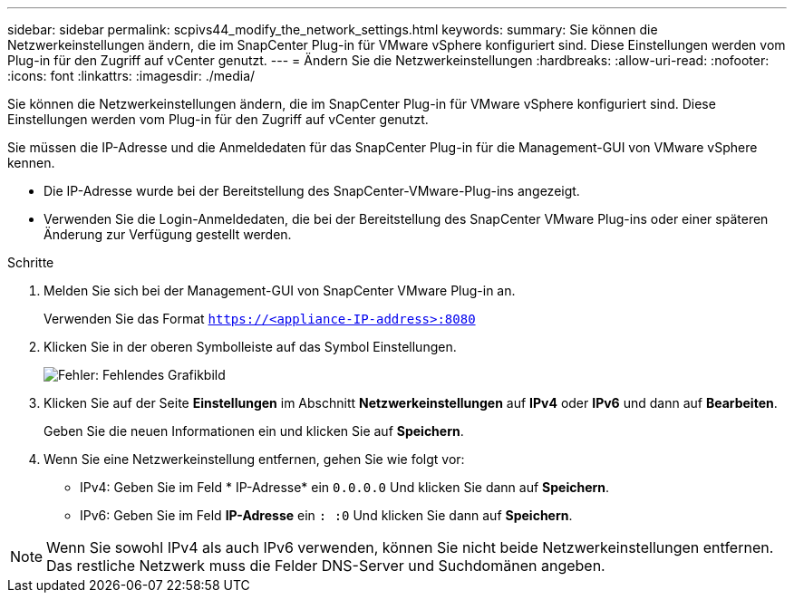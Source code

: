 ---
sidebar: sidebar 
permalink: scpivs44_modify_the_network_settings.html 
keywords:  
summary: Sie können die Netzwerkeinstellungen ändern, die im SnapCenter Plug-in für VMware vSphere konfiguriert sind. Diese Einstellungen werden vom Plug-in für den Zugriff auf vCenter genutzt. 
---
= Ändern Sie die Netzwerkeinstellungen
:hardbreaks:
:allow-uri-read: 
:nofooter: 
:icons: font
:linkattrs: 
:imagesdir: ./media/


Sie können die Netzwerkeinstellungen ändern, die im SnapCenter Plug-in für VMware vSphere konfiguriert sind. Diese Einstellungen werden vom Plug-in für den Zugriff auf vCenter genutzt.

Sie müssen die IP-Adresse und die Anmeldedaten für das SnapCenter Plug-in für die Management-GUI von VMware vSphere kennen.

* Die IP-Adresse wurde bei der Bereitstellung des SnapCenter-VMware-Plug-ins angezeigt.
* Verwenden Sie die Login-Anmeldedaten, die bei der Bereitstellung des SnapCenter VMware Plug-ins oder einer späteren Änderung zur Verfügung gestellt werden.


.Schritte
. Melden Sie sich bei der Management-GUI von SnapCenter VMware Plug-in an.
+
Verwenden Sie das Format `https://<appliance-IP-address>:8080`

. Klicken Sie in der oberen Symbolleiste auf das Symbol Einstellungen.
+
image:scpivs44_image31.png["Fehler: Fehlendes Grafikbild"]

. Klicken Sie auf der Seite *Einstellungen* im Abschnitt *Netzwerkeinstellungen* auf *IPv4* oder *IPv6* und dann auf *Bearbeiten*.
+
Geben Sie die neuen Informationen ein und klicken Sie auf *Speichern*.

. Wenn Sie eine Netzwerkeinstellung entfernen, gehen Sie wie folgt vor:
+
** IPv4: Geben Sie im Feld * IP-Adresse* ein `0.0.0.0` Und klicken Sie dann auf *Speichern*.
** IPv6: Geben Sie im Feld *IP-Adresse* ein `: :0` Und klicken Sie dann auf *Speichern*.





NOTE: Wenn Sie sowohl IPv4 als auch IPv6 verwenden, können Sie nicht beide Netzwerkeinstellungen entfernen. Das restliche Netzwerk muss die Felder DNS-Server und Suchdomänen angeben.
